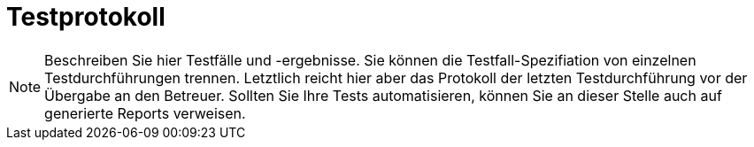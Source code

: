 [[sec:testprotokoll]]
= Testprotokoll

NOTE: Beschreiben Sie hier Testfälle und -ergebnisse. Sie können die Testfall-Spezifiation von einzelnen Testdurchführungen trennen. Letztlich reicht hier aber das Protokoll der letzten Testdurchführung vor der Übergabe an den Betreuer. Sollten Sie Ihre Tests automatisieren, können Sie an dieser Stelle auch auf generierte Reports verweisen.
 

